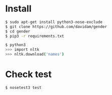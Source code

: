 
* Install

#+BEGIN_SRC bash
$ sudo apt-get install python3-nose-exclude
$ git clone https://github.com/davidam/gender
$ cd gender
$ pip3 -r requirements.txt
#+END_SRC

#+BEGIN_SRC bash
$ python3
>>> import nltk
>>> nltk.download('names')
#+END_SRC


* Check test

#+BEGIN_SRC bash
$ nosetest3 test
#+END_SRC
